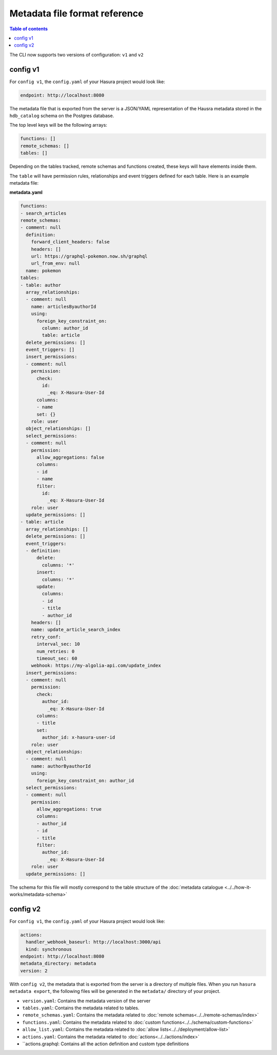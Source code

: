 .. meta::
   :description: Hasura Metadata file format reference
   :keywords: hasura, docs, metadata, file format

.. _metadata_file_format:

Metadata file format reference
==============================

.. contents:: Table of contents
  :backlinks: none
  :depth: 1
  :local:

The CLI now supports two versions of configuration: ``v1`` and ``v2``

config v1
---------

For ``config v1``, the ``config.yaml`` of your Hasura project would look like:

.. code-block:: bash

    endpoint: http://localhost:8080

The metadata file that is exported from the server is a JSON/YAML representation
of the Hausra metadata stored in the ``hdb_catalog`` schema on the Postgres
database.

The top level keys will be the following arrays:

.. code-block:: yaml

   functions: []
   remote_schemas: []
   tables: []

Depending on the tables tracked, remote schemas and functions created, these
keys will have elements inside them.

The ``table`` will have permission rules, relationships and event triggers
defined for each table. Here is an example metadata file:

**metadata.yaml**

.. code-block:: yaml

   functions:
   - search_articles
   remote_schemas:
   - comment: null
     definition:
       forward_client_headers: false
       headers: []
       url: https://graphql-pokemon.now.sh/graphql
       url_from_env: null
     name: pokemon
   tables:
   - table: author
     array_relationships:
     - comment: null
       name: articlesByauthorId
       using:
         foreign_key_constraint_on:
           column: author_id
           table: article
     delete_permissions: []
     event_triggers: []
     insert_permissions:
     - comment: null
       permission:
         check:
           id:
             _eq: X-Hasura-User-Id
         columns:
         - name
         set: {}
       role: user
     object_relationships: []
     select_permissions:
     - comment: null
       permission:
         allow_aggregations: false
         columns:
         - id
         - name
         filter:
           id:
             _eq: X-Hasura-User-Id
       role: user
     update_permissions: []
   - table: article
     array_relationships: []
     delete_permissions: []
     event_triggers:
     - definition:
         delete:
           columns: '*'
         insert:
           columns: '*'
         update:
           columns:
           - id
           - title
           - author_id
       headers: []
       name: update_article_search_index
       retry_conf:
         interval_sec: 10
         num_retries: 0
         timeout_sec: 60
       webhook: https://my-algolia-api.com/update_index
     insert_permissions:
     - comment: null
       permission:
         check:
           author_id:
             _eq: X-Hasura-User-Id
         columns:
         - title
         set:
           author_id: x-hasura-user-id
       role: user
     object_relationships:
     - comment: null
       name: authorByauthorId
       using:
         foreign_key_constraint_on: author_id
     select_permissions:
     - comment: null
       permission:
         allow_aggregations: true
         columns:
         - author_id
         - id
         - title
         filter:
           author_id:
             _eq: X-Hasura-User-Id
       role: user
     update_permissions: []

The schema for this file will mostly correspond to the table structure of the
:doc:`metadata catalogue <../../how-it-works/metadata-schema>`

config v2
---------

For ``config v1``, the ``config.yaml`` of your Hasura project would look like:

.. code-block:: bash

    actions:
      handler_webhook_baseurl: http://localhost:3000/api
      kind: synchronous
    endpoint: http://localhost:8080
    metadata_directory: metadata
    version: 2

With ``config v2``, the metadata that is exported from the server is a directory of multiple files. When you run ``hasura metadata export``, the following files will be generated in the ``metadata/`` directory of your project.

- ``version.yaml``: Contains the metadata version of the server
- ``tables.yaml``: Contains the metadata related to tables.
- ``remote_schemas.yaml``: Contains the metadata related to :doc:`remote schemas<../../remote-schemas/index>`
- ``functions.yaml``: Contains the metadata related to :doc:`custom functions<../../schema/custom-functions>`
- ``allow_list.yaml``: Contains the metadata related to :doc:`allow lists<../../deployment/allow-list>`
- ``actions.yaml``: Contains the metadata related to :doc:`actions<../../actions/index>`
- ``actions.graphql: Contains all the action definition and custom type definitions

